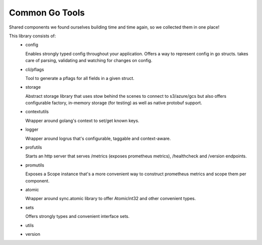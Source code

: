 Common Go Tools
=====================
Shared components we found ourselves building time and time again, so we collected them in one place!

This library consists of:
 - config

   Enables strongly typed config throughout your application. Offers a way to represent config in go structs. takes care of parsing, validating and watching for changes on config.

 - cli/pflags

   Tool to generate a pflags for all fields in a given struct.

 - storage

   Abstract storage library that uses stow behind the scenes to connect to s3/azure/gcs but also offers configurable factory, in-memory storage (for testing) as well as native protobuf support.

 - contextutils

   Wrapper around golang's context to set/get known keys.

 - logger

   Wrapper around logrus that's configurable, taggable and context-aware.

 - profutils

   Starts an http server that serves /metrics (exposes prometheus metrics), /healthcheck and /version endpoints.

 - promutils

   Exposes a Scope instance that's a more convenient way to construct prometheus metrics and scope them per component.

 - atomic

   Wrapper around sync.atomic library to offer AtomicInt32 and other convenient types.

 - sets

   Offers strongly types and convenient interface sets.

 - utils
 - version

